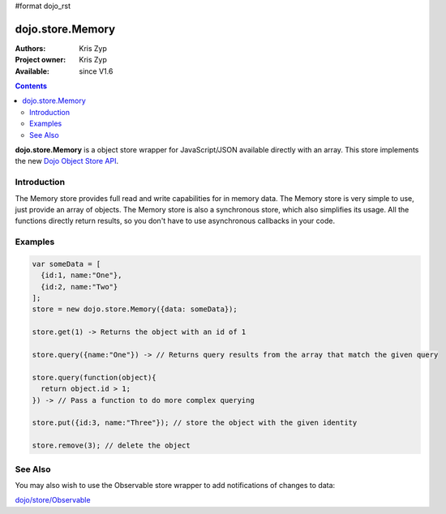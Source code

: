 #format dojo_rst

dojo.store.Memory
=================

:Authors: Kris Zyp
:Project owner: Kris Zyp
:Available: since V1.6

.. contents::
    :depth: 3

**dojo.store.Memory** is a object store wrapper for JavaScript/JSON available directly with an array. This store implements the new `Dojo Object Store API <dojo/store>`_.


============
Introduction
============

The Memory store provides full read and write capabilities for in memory data. The Memory store is very simple to use, just provide an array of objects. The Memory store is also a synchronous store, which also simplifies its usage. All the functions directly return results, so you don't have to use asynchronous callbacks in your code.

========
Examples
========

.. code-block :: javascript

 var someData = [
   {id:1, name:"One"},
   {id:2, name:"Two"}
 ];
 store = new dojo.store.Memory({data: someData});

 store.get(1) -> Returns the object with an id of 1

 store.query({name:"One"}) -> // Returns query results from the array that match the given query

 store.query(function(object){
   return object.id > 1;
 }) -> // Pass a function to do more complex querying

 store.put({id:3, name:"Three"}); // store the object with the given identity

 store.remove(3); // delete the object

========
See Also
========

You may also wish to use the Observable store wrapper to add notifications of changes to data:

`dojo/store/Observable <dojo/store/Observable>`_
